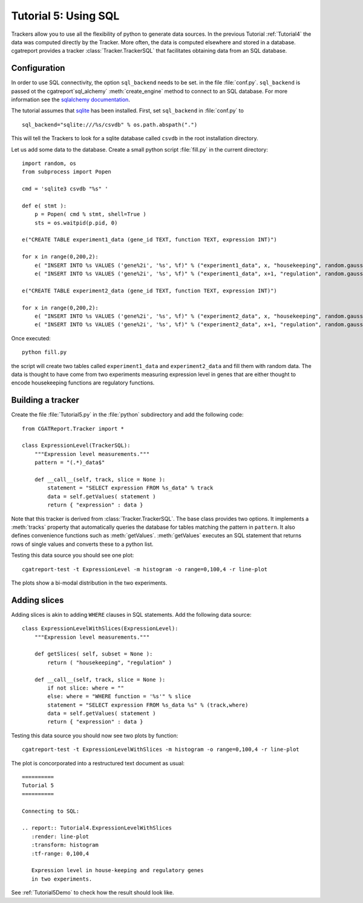 .. _Tutorial5:

======================
Tutorial 5: Using SQL
======================

Trackers allow you to use all the flexibility of python to generate
data sources. In the previous Tutorial :ref:`Tutorial4` the data
was computed directly by the Tracker. More often, the data is computed
elsewhere and stored in a database. cgatreport provides a
tracker :class:`Tracker.TrackerSQL` that facilitates obtaining data
from an SQL database.

Configuration
=============

In order to use SQL connectivity, the option ``sql_backend`` needs to be set.
in the file :file:`conf.py`. ``sql_backend`` is passed ot the 
cgatreport`sql_alchemy` :meth:`create_engine` method to connect to an SQL database. 
For more information see the `sqlalchemy documentation <http://www.sqlalchemy.org/docs/04/dbengine.html>`_.

The tutorial assumes that `sqlite <http://www.sqlite.org/>`_ has been installed. 
First, set ``sql_backend`` in :file:`conf.py` to ::

   sql_backend="sqlite:///%s/csvdb" % os.path.abspath(".")

This will tell the Trackers to look for a sqlite database called ``csvdb`` in
the root installation directory.

Let us add some data to the database. Create a small python script :file:`fill.py`
in the current directory::

    import random, os
    from subprocess import Popen

    cmd = 'sqlite3 csvdb "%s" '

    def e( stmt ):
	p = Popen( cmd % stmt, shell=True )
	sts = os.waitpid(p.pid, 0)

    e("CREATE TABLE experiment1_data (gene_id TEXT, function TEXT, expression INT)")

    for x in range(0,200,2):
	e( "INSERT INTO %s VALUES ('gene%2i', '%s', %f)" % ("experiment1_data", x, "housekeeping", random.gauss( 40, 5)) )
	e( "INSERT INTO %s VALUES ('gene%2i', '%s', %f)" % ("experiment1_data", x+1, "regulation", random.gauss( 10, 5)) )

    e("CREATE TABLE experiment2_data (gene_id TEXT, function TEXT, expression INT)")

    for x in range(0,200,2):
	e( "INSERT INTO %s VALUES ('gene%2i', '%s', %f)" % ("experiment2_data", x, "housekeeping", random.gauss( 50, 5)) )
	e( "INSERT INTO %s VALUES ('gene%2i', '%s', %f)" % ("experiment2_data", x+1, "regulation", random.gauss( 20, 5)) )


Once executed::

    python fill.py

the script will create two tables called ``experiment1_data`` and
``experiment2_data`` and fill them with random data. The data is thought
to have come from two experiments measuring expression level in genes
that are either thought to encode housekeeping functions are regulatory
functions.

Building a tracker
==================

Create the file :file:`Tutorial5.py` in the :file:`python` subdirectory and add 
the following code::

    from CGATReport.Tracker import *

    class ExpressionLevel(TrackerSQL):
	"""Expression level measurements."""
	pattern = "(.*)_data$"

	def __call__(self, track, slice = None ):
	    statement = "SELECT expression FROM %s_data" % track
	    data = self.getValues( statement )
	    return { "expression" : data }

Note that this tracker is derived from :class:`Tracker.TrackerSQL`. The base
class provides two options. It implements a :meth:`tracks` property that
automatically queries the database for tables matching the pattern 
in ``pattern``. It also defines convenience functions such as :meth:`getValues`.
:meth:`getValues` executes an SQL statement that returns rows of single
values and converts these to a python list.

Testing this data source you should see one plot::

   cgatreport-test -t ExpressionLevel -m histogram -o range=0,100,4 -r line-plot

The plots show a bi-modal distribution in the two experiments.

Adding slices
=============

Adding slices is akin to adding ``WHERE`` clauses in SQL statements. Add the 
following data source::

    class ExpressionLevelWithSlices(ExpressionLevel):
	"""Expression level measurements."""

	def getSlices( self, subset = None ):
	    return ( "housekeeping", "regulation" )

	def __call__(self, track, slice = None ):
	    if not slice: where = ""
	    else: where = "WHERE function = '%s'" % slice
	    statement = "SELECT expression FROM %s_data %s" % (track,where)
	    data = self.getValues( statement )
	    return { "expression" : data }

Testing this data source you should now see two plots by function::

   cgatreport-test -t ExpressionLevelWithSlices -m histogram -o range=0,100,4 -r line-plot

The plot is concorporated into a restructured text document as usual::

   ==========
   Tutorial 5
   ==========

   Connecting to SQL:

   .. report:: Tutorial4.ExpressionLevelWithSlices
      :render: line-plot
      :transform: histogram
      :tf-range: 0,100,4

      Expression level in house-keeping and regulatory genes
      in two experiments.

See :ref:`Tutorial5Demo` to check how the result should look like.



